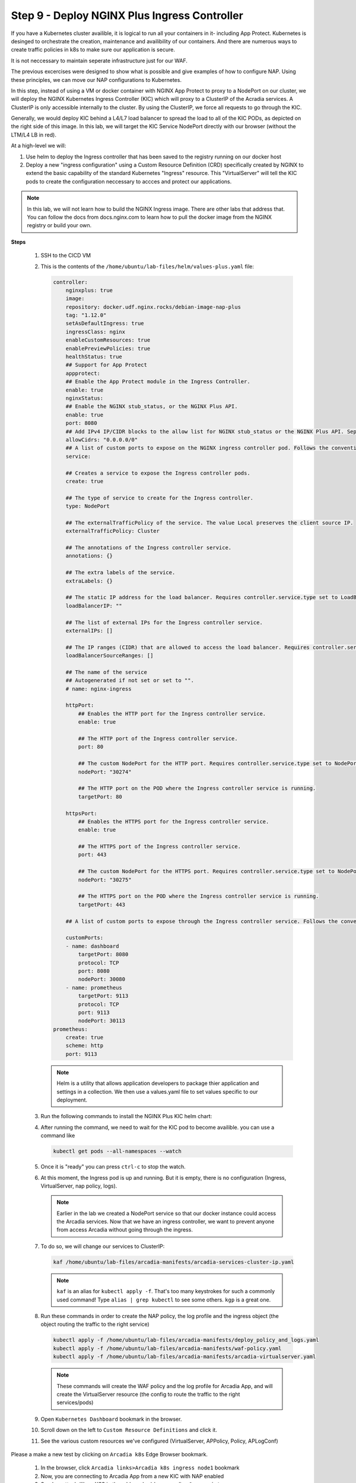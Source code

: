 Step 9 - Deploy NGINX Plus Ingress Controller
#############################################

If you have a Kubernetes cluster availible, it is logical to run all your containers in it- including App Protect. Kubernetes is desinged to orchestrate the creation, maintenance and availibility of our containers. And there are numerous ways to create traffic policies in k8s to make sure our application is secure. 

It is not neccessary to maintain seperate infrastructure just for our WAF.

The previous excercises were designed to show what is possible and give examples of how to configure NAP. Using these principles, we can move our NAP configurations to Kubernetes.

In this step, instead of using a VM or docker container with NGINX App Protect to proxy to a NodePort on our cluster, we will deploy the NGINX Kubernetes Ingress Controller (KIC) which will proxy to a ClusterIP of the Acradia services. A ClusterIP is only accessible internally to the cluster. By using the ClusterIP, we force all requests to go through the KIC.

Generally, we would deploy KIC behind a L4/L7 load balancer to spread the load to all of the KIC PODs, as depicted on the right side of this image. In this lab, we will target the KIC Service NodePort directly with our browser (without the LTM/L4 LB in red).

.. image:: ../pictures/arcadia-topology.png
   :align: center

At a high-level we will:

#. Use helm to deploy the Ingress controller that has been saved to the registry running on our docker host
#. Deploy a new "ingress configuration" using a Custom Resource Definition (CRD) specifically created by NGINX to extend the basic capability of the standard Kubernetes "Ingress" resource. This "VirtualServer" will tell the KIC pods to create the configuration neccessary to accces and protect our applications.

.. note:: In this lab, we will not learn how to build the NGINX Ingress image. There are other labs that address that. You can follow the docs from docs.nginx.com to learn how to pull the docker image from the NGINX registry or build your own. 


**Steps**

    #.  SSH to the CICD VM
    #.  This is the contents of the ``/home/ubuntu/lab-files/helm/values-plus.yaml`` file:

        .. code-block:: helm

            controller:
                nginxplus: true
                image:
                repository: docker.udf.nginx.rocks/debian-image-nap-plus
                tag: "1.12.0"
                setAsDefaultIngress: true
                ingressClass: nginx
                enableCustomResources: true
                enablePreviewPolicies: true
                healthStatus: true
                ## Support for App Protect
                appprotect:
                ## Enable the App Protect module in the Ingress Controller.
                enable: true
                nginxStatus:
                ## Enable the NGINX stub_status, or the NGINX Plus API.
                enable: true
                port: 8080
                ## Add IPv4 IP/CIDR blocks to the allow list for NGINX stub_status or the NGINX Plus API. Separate multiple IP/CIDR by commas.
                allowCidrs: "0.0.0.0/0"
                ## A list of custom ports to expose on the NGINX ingress controller pod. Follows the conventional Kubernetes yaml syntax for container ports.
                service:
            
                ## Creates a service to expose the Ingress controller pods.
                create: true
            
                ## The type of service to create for the Ingress controller.
                type: NodePort
            
                ## The externalTrafficPolicy of the service. The value Local preserves the client source IP.
                externalTrafficPolicy: Cluster
            
                ## The annotations of the Ingress controller service.
                annotations: {}
            
                ## The extra labels of the service.
                extraLabels: {}
            
                ## The static IP address for the load balancer. Requires controller.service.type set to LoadBalancer. The cloud provider must support this feature.
                loadBalancerIP: ""
            
                ## The list of external IPs for the Ingress controller service.
                externalIPs: []
            
                ## The IP ranges (CIDR) that are allowed to access the load balancer. Requires controller.service.type set to LoadBalancer. The cloud provider must support this feature.
                loadBalancerSourceRanges: []
            
                ## The name of the service
                ## Autogenerated if not set or set to "".
                # name: nginx-ingress
            
                httpPort:
                    ## Enables the HTTP port for the Ingress controller service.
                    enable: true
            
                    ## The HTTP port of the Ingress controller service.
                    port: 80
            
                    ## The custom NodePort for the HTTP port. Requires controller.service.type set to NodePort.
                    nodePort: "30274"
            
                    ## The HTTP port on the POD where the Ingress controller service is running.
                    targetPort: 80
            
                httpsPort:
                    ## Enables the HTTPS port for the Ingress controller service.
                    enable: true
            
                    ## The HTTPS port of the Ingress controller service.
                    port: 443
            
                    ## The custom NodePort for the HTTPS port. Requires controller.service.type set to NodePort.
                    nodePort: "30275"
            
                    ## The HTTPS port on the POD where the Ingress controller service is running.
                    targetPort: 443
            
                ## A list of custom ports to expose through the Ingress controller service. Follows the conventional Kubernetes yaml syntax for service ports.
            
                customPorts:
                - name: dashboard
                    targetPort: 8080
                    protocol: TCP
                    port: 8080
                    nodePort: 30080
                - name: prometheus
                    targetPort: 9113
                    protocol: TCP
                    port: 9113
                    nodePort: 30113
            prometheus:
                create: true
                scheme: http
                port: 9113

        .. note:: Helm is a utility that allows application developers to package thier application and settings in a collection. We then use a values.yaml file to set values specific to our deployment. 


    #.  Run the following commands to install the NGINX Plus KIC helm chart:

        .. code-block:: bash
          :caption: helm install

            helm repo add nginx-stable https://helm.nginx.com/stable
            helm repo update
            helm install plus nginx-stable/nginx-ingress -f /home/ubuntu/lab-files/helm/values-plus.yaml --namespace nginx-plus --create-namespace
        
    #.  After running the command, we need to wait for the KIC pod to become availible. you can use a command like 

        .. code-block:: BASH

           kubectl get pods --all-namespaces --watch

    #.  Once it is "ready" you can press ``ctrl-c`` to stop the watch.
    #.  At this moment, the Ingress pod is up and running. But it is empty, there is no configuration (Ingress, VirtualServer, nap policy, logs).

        .. note::  Earlier in the lab we created a NodePort service so that our docker instance could access the Arcadia services. Now that we have an ingress controller, we want to prevent anyone from access Arcadia without going through the ingress.

        
    #.  To do so, we will change our services to ClusterIP:

        .. code-block:: language

            kaf /home/ubuntu/lab-files/arcadia-manifests/arcadia-services-cluster-ip.yaml

        .. note:: ``kaf`` is an alias for ``kubectl apply -f``. That's too many keystrokes for such a commonly used command! Type ``alias | grep kubectl`` to see some others. ``kgp`` is a great one.

    #.  Run these commands in order to create the NAP policy, the log profile and the ingress object (the object routing the traffic to the right service)

        .. code-block:: BASH

            kubectl apply -f /home/ubuntu/lab-files/arcadia-manifests/deploy_policy_and_logs.yaml
            kubectl apply -f /home/ubuntu/lab-files/arcadia-manifests/waf-policy.yaml
            kubectl apply -f /home/ubuntu/lab-files/arcadia-manifests/arcadia-virtualserver.yaml


        .. note:: These commands will create the WAF policy and the log profile for Arcadia App, and will create the VirtualServer resource (the config to route the traffic to the right services/pods)

    #.  Open ``Kubernetes Dashboard`` bookmark in the browser.
    #.  Scroll down on the left to ``Custom Resource Definitions`` and click it.
    #.  See the various custom resources we've configured (VirtualServer, APPolicy, Policy, APLogConf)

.. image:: ../pictures/CRDs.png
   :align: center


Please a make a new test by clicking on ``Arcadia k8s`` Edge Browser bookmark.

    #. In the browser, click ``Arcadia links>Arcadia k8s ingress node1`` bookmark
    #. Now, you are connecting to Arcadia App from a new KIC with NAP enabled
    #. Send an attack (like a XSS in the address bar) by appending ``?a=<script>``
    #. Open ``Kibana`` bookmark and click on ``Discover`` to find the log

.. image:: ../pictures/lab1/kibana_WAF_log.png
   :align: center
